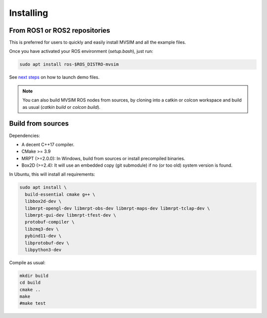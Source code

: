 Installing
===========

From ROS1 or ROS2 repositories
--------------------------------

This is preferred for users to quickly and easily install MVSIM and all the example files.

Once you have activated your ROS environment (`setup.bash`), just run:

.. code-block:: bash

    sudo apt install ros-$ROS_DISTRO-mvsim

See `next steps <first-steps.html>`_ on how to launch demo files.


.. note::
    You can also build MVSIM ROS nodes from sources, by cloning into a catkin or colcon workspace
    and build as usual (`catkin build` or `colcon build`).


Build from sources
----------------------

Dependencies:

- A decent C++17 compiler.
- CMake >= 3.9
- MRPT (>=2.0.0): In Windows, build from sources or install precompiled binaries.
- Box2D (>=2.4): It will use an embedded copy (git submodule) if no (or too old) system version is found.

In Ubuntu, this will install all requirements:

.. code-block:: bash

 sudo apt install \
   build-essential cmake g++ \
   libbox2d-dev \
   libmrpt-opengl-dev libmrpt-obs-dev libmrpt-maps-dev libmrpt-tclap-dev \
   libmrpt-gui-dev libmrpt-tfest-dev \
   protobuf-compiler \
   libzmq3-dev \
   pybind11-dev \
   libprotobuf-dev \
   libpython3-dev 


Compile as usual:

.. code-block:: bash

 mkdir build
 cd build
 cmake ..
 make
 #make test


